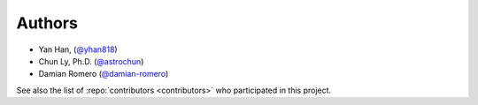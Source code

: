 Authors
=======

- Yan Han, (`@yhan818 <https://github.com/yhan818>`__)
- Chun Ly, Ph.D. (`@astrochun <http://www.github.com/astrochun>`__)
- Damian Romero (`@damian-romero <http://www.github.com/damian-romero>`__)

See also the list of :repo:`contributors <contributors>`
who participated in this project.
